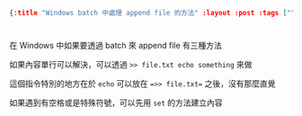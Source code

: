 #+OPTIONS: toc:nil
#+BEGIN_SRC json :noexport:
{:title "Windows batch 中處理 append file 的方法" :layout :post :tags [""] :toc false}
#+END_SRC
* 


** 

在 Windows 中如果要透過 batch 來 append file 有三種方法

如果內容單行可以解決，可以透過 =>> file.txt echo something= 來做

這個指令特別的地方在於 =echo= 可以放在 ==>> file.txt== 之後，沒有那麼直覺

如果遇到有空格或是特殊符號，可以先用 =set= 的方法建立內容

#+BEGIN_SRC batch

#+END_SRC

